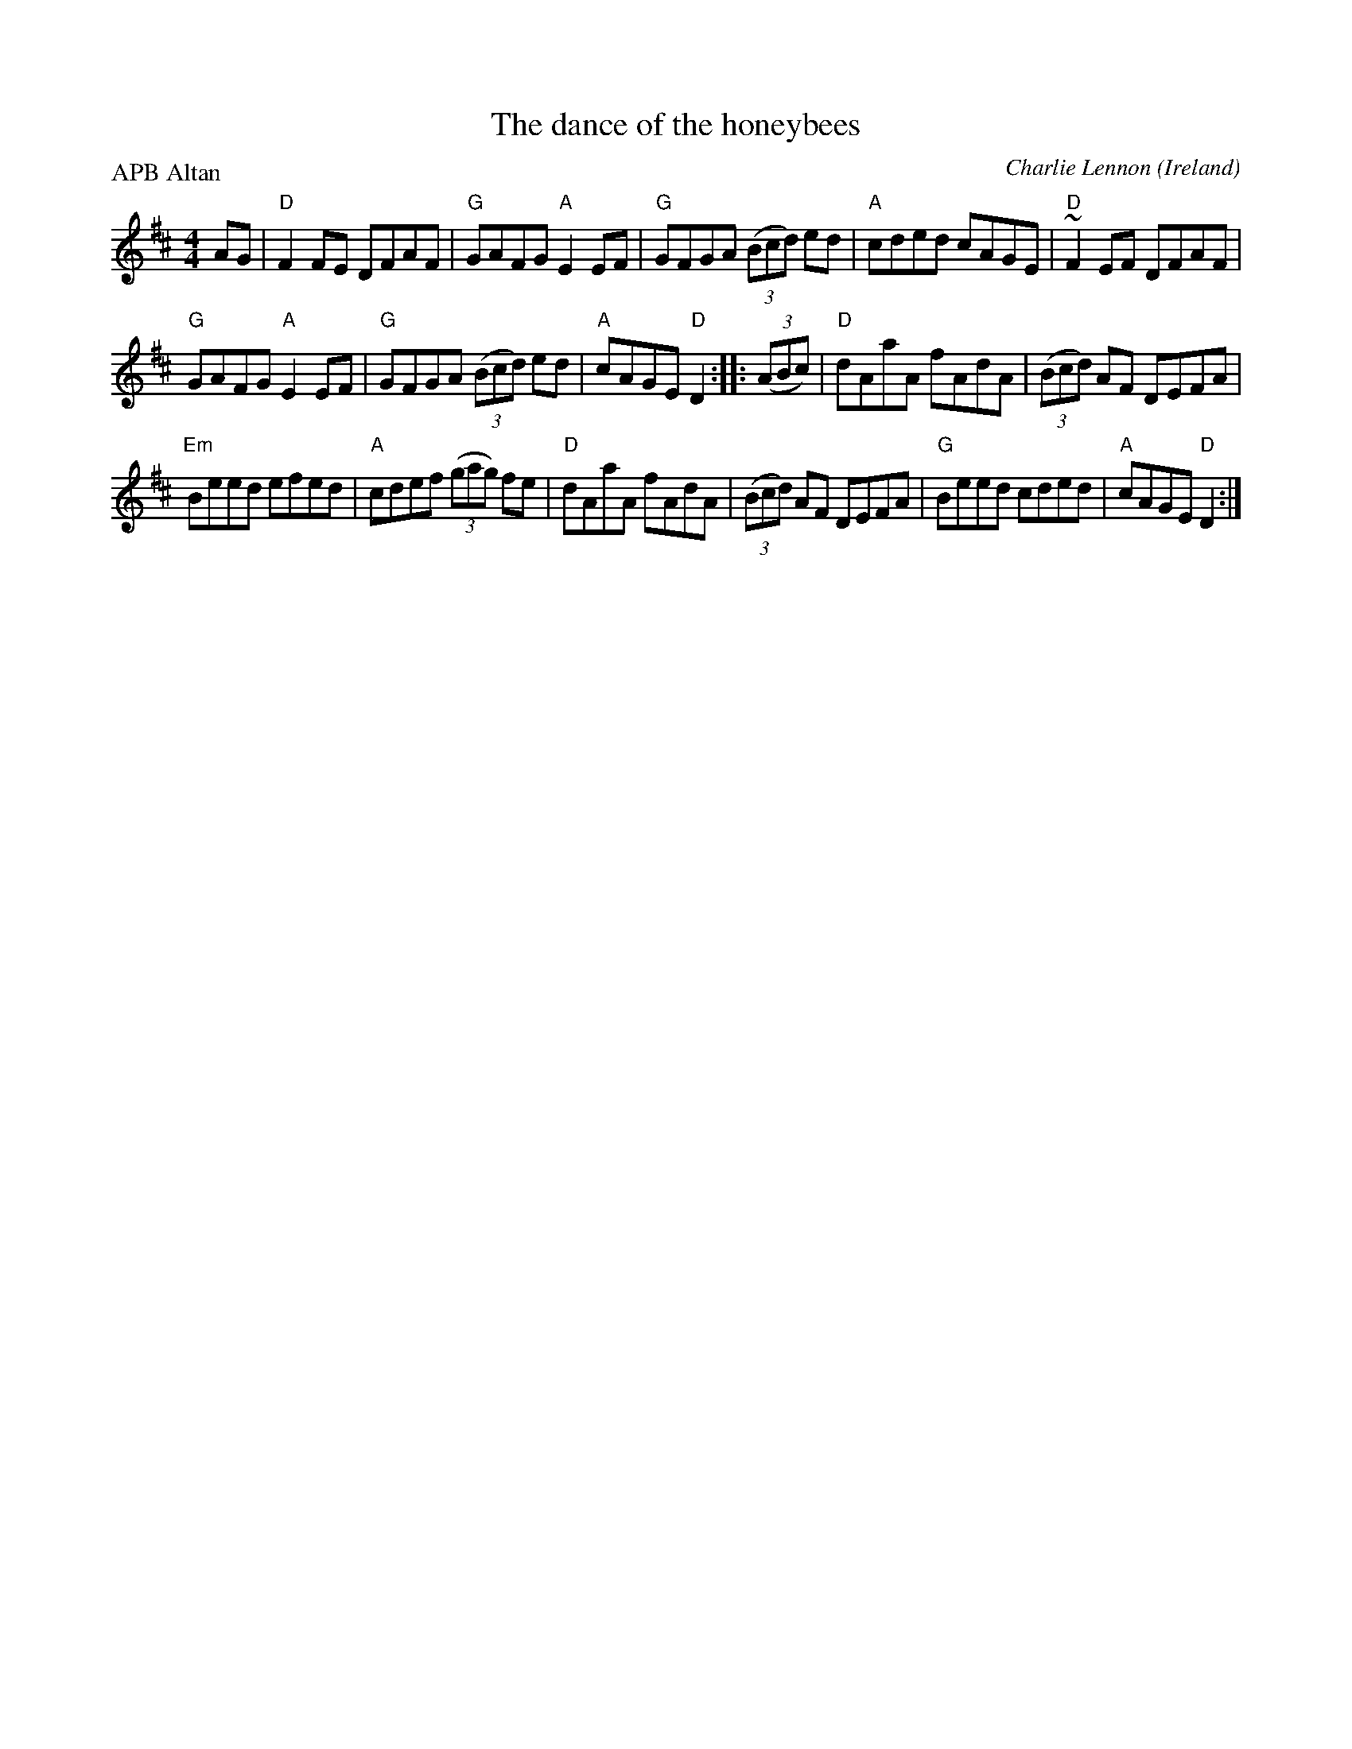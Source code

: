 X:466
T:The dance of the honeybees
R:Hornpipe
O:Ireland
C:Charlie Lennon
P:APB Altan
D:Altan: Blackwater
S:Altan: Blackwater
Z:Transcription, minor arr.,chords:Mike Long
M:4/4
L:1/8
K:D
AG|\
"D"F2FE DFAF|"G"GAFG "A"E2EF|"G"GFGA (3(Bcd) ed|"A"cded cAGE|\
"D"~F2EF DFAF|
"G"GAFG "A"E2EF|"G"GFGA (3(Bcd) ed|"A"cAGE "D"D2:|\
|:(3(ABc)|\
"D"dAaA fAdA|(3(Bcd) AF DEFA|
"Em"Beed efed|"A"cdef (3(gag) fe|\
"D"dAaA fAdA|(3(Bcd) AF DEFA|"G"Beed cded|"A"cAGE "D"D2:|
